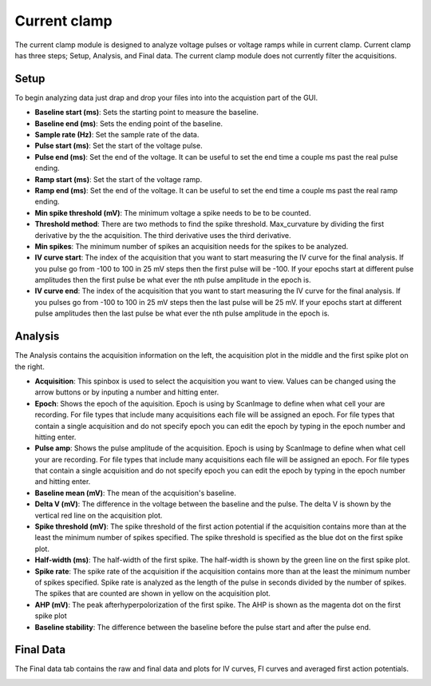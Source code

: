 Current clamp
==================

The current clamp module is designed to analyze voltage pulses or voltage ramps while in
current clamp. Current clamp has three steps; Setup, Analysis, and Final data. The current
clamp module does not currently filter the acquisitions.

Setup
~~~~~~~~~~~
To begin analyzing data just drap and drop your files into into the acquistion part of
the GUI.

.. image:: _static/current-clamp-setup.png
    :scale: 50
    :align: center

* **Baseline start (ms)**: Sets the starting point to measure the baseline.
* **Baseline end (ms)**: Sets the ending point of the baseline.
* **Sample rate (Hz)**: Set the sample rate of the data.
* **Pulse start (ms)**: Set the start of the voltage pulse.
* **Pulse end (ms)**: Set the end of the voltage. It can be useful to set the end time
  a couple ms past the real pulse ending.
* **Ramp start (ms)**: Set the start of the voltage ramp.
* **Ramp end (ms)**: Set the end of the voltage. It can be useful to set the end time
  a couple ms past the real ramp ending.
* **Min spike threshold (mV)**: The minimum voltage a spike needs to be to be counted.
* **Threshold method**: There are two methods to find the spike threshold. Max_curvature
  by dividing the first derivative by the the acquisition. The third derivative uses the
  third derivative.
* **Min spikes**: The minimum number of spikes an acquisition needs for the spikes to be
  analyzed.
* **IV curve start**: The index of the acquisition that you want to start measuring
  the IV curve for the final analysis. If you pulse go from -100 to 100 in 25 mV steps
  then the first pulse will be -100. If your epochs start at different pulse amplitudes
  then the first pulse be what ever the nth pulse amplitude in the epoch is.
* **IV curve end**: The index of the acquisition that you want to start measuring
  the IV curve for the final analysis. If you pulses go from -100 to 100 in 25 mV steps
  then the last pulse will be 25 mV. If your epochs start at different pulse amplitudes
  then the last pulse be what ever the nth pulse amplitude in the epoch is.

Analysis
~~~~~~~~~~~~~~
The Analysis contains the acquisition information on the left, the acquisition plot in the
middle and the first spike plot on the right.

.. image:: _static/current-clamp.png
    :scale: 50
    :align: center

* **Acquisition**: This spinbox is used to select the acquisition you want to view. Values
  can be changed using the arrow buttons or by inputing a number and hitting enter.
* **Epoch**: Shows the epoch of the aquisition. Epoch is using by ScanImage to define when
  what cell your are recording. For file types that include many acquisitions each file will be
  assigned an epoch. For file types that contain a single acquisition and do not specify epoch
  you can edit the epoch by typing in the epoch number and hitting enter.
* **Pulse amp**: Shows the pulse amplitude of the acquisition.  Epoch is using by ScanImage to define when
  what cell your are recording. For file types that include many acquisitions each file will be
  assigned an epoch. For file types that contain a single acquisition and do not specify epoch
  you can edit the epoch by typing in the epoch number and hitting enter.
* **Baseline mean (mV)**: The mean of the acquisition's baseline.
* **Delta V (mV)**: The difference in the voltage between the baseline and the pulse. The delta V is
  shown by the vertical red line on the acquisition plot.
* **Spike threshold (mV)**: The spike threshold of the first action potential if the acquisition
  contains more than at the least the minimum number of spikes specified. The spike threshold is
  specified as the blue dot on the first spike plot.
* **Half-width (ms)**: The half-width of the first spike. The half-width is shown by the green line
  on the first spike plot.
* **Spike rate**: The spike rate of the acquisition if the acquisition contains more than
  at the least the minimum number of spikes specified. Spike rate is analyzed as the length of
  the pulse in seconds divided by the number of spikes. The spikes that are counted are shown in
  yellow on the acquisition plot.
* **AHP (mV)**: The peak afterhyperpolorization of the first spike. The AHP is shown as the magenta
  dot on the first spike plot
* **Baseline stability**: The difference between the baseline before the pulse start and after the pulse
  end.

Final Data
~~~~~~~~~~~~~~
The Final data tab contains the raw and final data and plots for IV curves, FI curves and averaged first
action potentials.


.. image:: _static/current-clamp-final.png
    :scale: 50
    :align: center